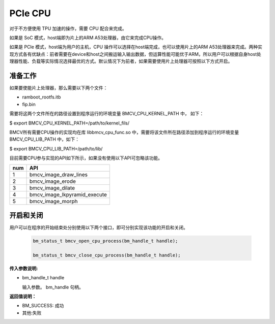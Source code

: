 PCIe CPU
==========

对于不方便使用 TPU 加速的操作，需要 CPU 配合来完成。

如果是 SoC 模式，host端即为片上的ARM A53处理器，由它来完成CPU操作。

如果是 PCIe 模式，host端为用户的主机，CPU 操作可以选择在host端完成，也可以使用片上的ARM A53处理器来完成。两种实现方式各有优缺点：前者需要在device和host之间搬运输入输出数据，但运算性能可能优于ARM，所以用户可以根据自身host处理器性能、负载等实际情况选择最优的方式。默认情况下为前者，如果需要使用片上处理器可按照以下方式开启。


准备工作
________

如果要使能片上处理器，那么需要以下两个文件：

* ramboot_rootfs.itb

* fip.bin

需要将这两个文件所在的路径设置到程序运行的环境变量 BMCV_CPU_KERNEL_PATH 中， 如下：

$ export BMCV_CPU_KERNEL_PATH=/path/to/kernel_fils/

BMCV所有需要CPU操作的实现均在库 libbmcv_cpu_func.so 中，需要将该文件所在路径添加到程序运行的环境变量 BMCV_CPU_LIB_PATH 中，如下：

$ export BMCV_CPU_LIB_PATH=/path/to/lib/

目前需要CPU参与实现的API如下所示，如果没有使用以下API可忽略该功能。

+-----+-----------------------------------+
| num |       API                         |
+=====+===================================+
| 1   | bmcv_image_draw_lines             |
+-----+-----------------------------------+
| 2   | bmcv_image_erode                  |
+-----+-----------------------------------+
| 3   | bmcv_image_dilate                 |
+-----+-----------------------------------+
| 4   | bmcv_image_lkpyramid_execute      |
+-----+-----------------------------------+
| 5   | bmcv_image_morph                  |
+-----+-----------------------------------+

开启和关闭
___________


用户可以在程序的开始结束处分别使用以下两个接口，即可分别实现该功能的开启和关闭。

    .. code-block:: c

        bm_status_t bmcv_open_cpu_process(bm_handle_t handle);

        bm_status_t bmcv_close_cpu_process(bm_handle_t handle);


**传入参数说明:**

* bm_handle_t handle

  输入参数。 bm_handle 句柄。


**返回值说明：**

* BM_SUCCESS: 成功

* 其他:失败

